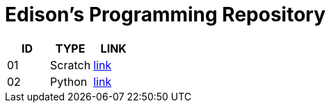 = Edison’s Programming Repository

|===
|ID |TYPE |LINK

|01
|Scratch
|link:scratch/README.adoc[link]

|02
|Python
|link:python/README.adoc[link]

|===
